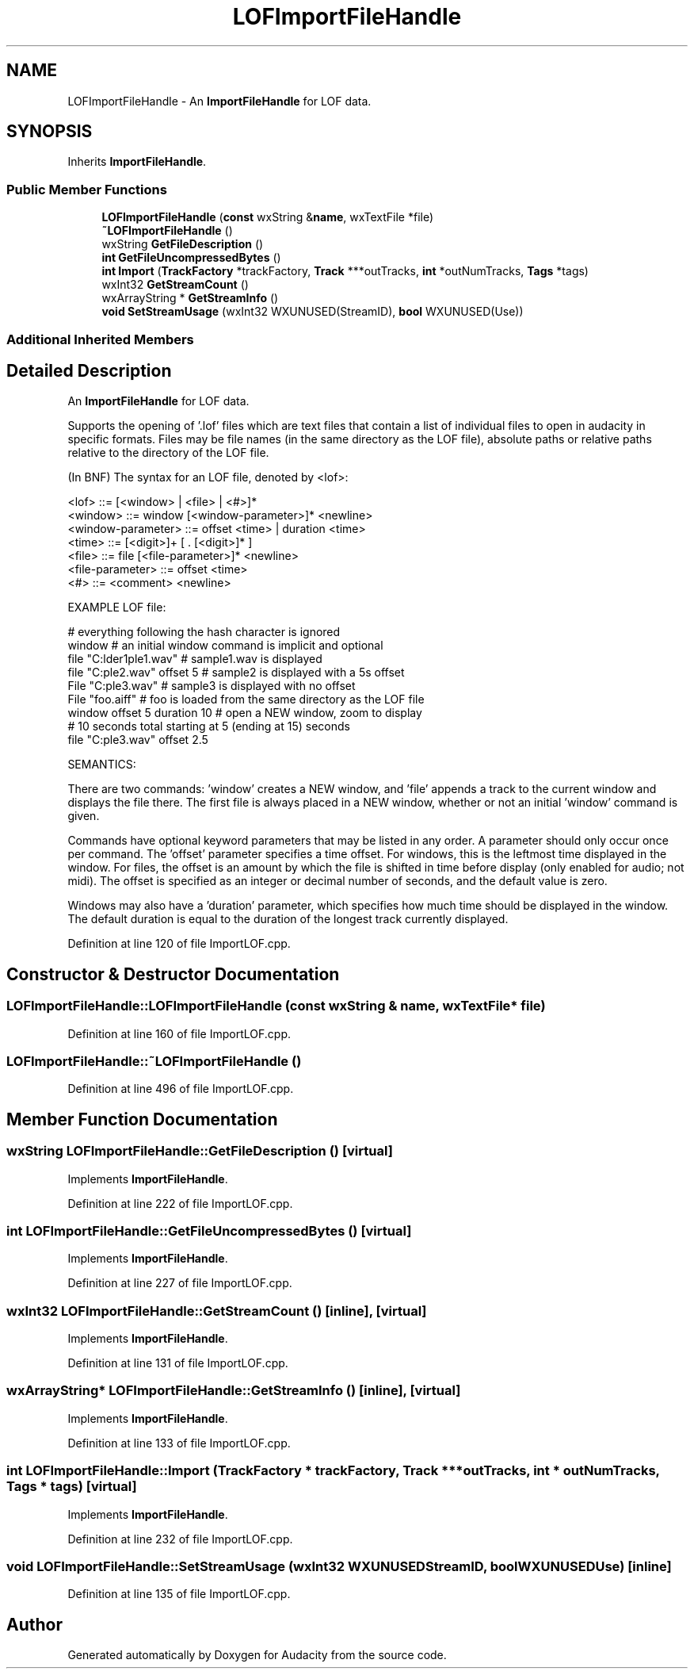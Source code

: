 .TH "LOFImportFileHandle" 3 "Thu Apr 28 2016" "Audacity" \" -*- nroff -*-
.ad l
.nh
.SH NAME
LOFImportFileHandle \- An \fBImportFileHandle\fP for LOF data\&.  

.SH SYNOPSIS
.br
.PP
.PP
Inherits \fBImportFileHandle\fP\&.
.SS "Public Member Functions"

.in +1c
.ti -1c
.RI "\fBLOFImportFileHandle\fP (\fBconst\fP wxString &\fBname\fP, wxTextFile *file)"
.br
.ti -1c
.RI "\fB~LOFImportFileHandle\fP ()"
.br
.ti -1c
.RI "wxString \fBGetFileDescription\fP ()"
.br
.ti -1c
.RI "\fBint\fP \fBGetFileUncompressedBytes\fP ()"
.br
.ti -1c
.RI "\fBint\fP \fBImport\fP (\fBTrackFactory\fP *trackFactory, \fBTrack\fP ***outTracks, \fBint\fP *outNumTracks, \fBTags\fP *tags)"
.br
.ti -1c
.RI "wxInt32 \fBGetStreamCount\fP ()"
.br
.ti -1c
.RI "wxArrayString * \fBGetStreamInfo\fP ()"
.br
.ti -1c
.RI "\fBvoid\fP \fBSetStreamUsage\fP (wxInt32 WXUNUSED(StreamID), \fBbool\fP WXUNUSED(Use))"
.br
.in -1c
.SS "Additional Inherited Members"
.SH "Detailed Description"
.PP 
An \fBImportFileHandle\fP for LOF data\&. 

Supports the opening of '\&.lof' files which are text files that contain a list of individual files to open in audacity in specific formats\&. Files may be file names (in the same directory as the LOF file), absolute paths or relative paths relative to the directory of the LOF file\&.
.PP
(In BNF) The syntax for an LOF file, denoted by <lof>:
.PP
.PP
.nf
  <lof> ::= [<window> | <file> | <#>]*
  <window> ::= window [<window-parameter>]* <newline>
  <window-parameter> ::= offset <time> | duration <time>
  <time> ::= [<digit>]+ [ . [<digit>]* ]
  <file> ::= file [<file-parameter>]* <newline>
  <file-parameter> ::= offset <time>
  <#> ::= <comment> <newline>
.fi
.PP
.PP
EXAMPLE LOF file:
.PP
.PP
.nf
  # everything following the hash character is ignored
  window # an initial window command is implicit and optional
  file "C:\folder1\sample1.wav"    # sample1.wav is displayed
  file "C:\sample2.wav" offset 5   # sample2 is displayed with a 5s offset
  File "C:\sample3.wav"            # sample3 is displayed with no offset
  File "foo.aiff" # foo is loaded from the same directory as the LOF file
  window offset 5 duration 10      # open a NEW window, zoom to display
  # 10 seconds total starting at 5 (ending at 15) seconds
  file "C:\sample3.wav" offset 2.5
.fi
.PP
.PP
SEMANTICS:
.PP
There are two commands: 'window' creates a NEW window, and 'file' appends a track to the current window and displays the file there\&. The first file is always placed in a NEW window, whether or not an initial 'window' command is given\&.
.PP
Commands have optional keyword parameters that may be listed in any order\&. A parameter should only occur once per command\&. The 'offset' parameter specifies a time offset\&. For windows, this is the leftmost time displayed in the window\&. For files, the offset is an amount by which the file is shifted in time before display (only enabled for audio; not midi)\&. The offset is specified as an integer or decimal number of seconds, and the default value is zero\&.
.PP
Windows may also have a 'duration' parameter, which specifies how much time should be displayed in the window\&. The default duration is equal to the duration of the longest track currently displayed\&. 
.PP
Definition at line 120 of file ImportLOF\&.cpp\&.
.SH "Constructor & Destructor Documentation"
.PP 
.SS "LOFImportFileHandle::LOFImportFileHandle (\fBconst\fP wxString & name, wxTextFile * file)"

.PP
Definition at line 160 of file ImportLOF\&.cpp\&.
.SS "LOFImportFileHandle::~LOFImportFileHandle ()"

.PP
Definition at line 496 of file ImportLOF\&.cpp\&.
.SH "Member Function Documentation"
.PP 
.SS "wxString LOFImportFileHandle::GetFileDescription ()\fC [virtual]\fP"

.PP
Implements \fBImportFileHandle\fP\&.
.PP
Definition at line 222 of file ImportLOF\&.cpp\&.
.SS "\fBint\fP LOFImportFileHandle::GetFileUncompressedBytes ()\fC [virtual]\fP"

.PP
Implements \fBImportFileHandle\fP\&.
.PP
Definition at line 227 of file ImportLOF\&.cpp\&.
.SS "wxInt32 LOFImportFileHandle::GetStreamCount ()\fC [inline]\fP, \fC [virtual]\fP"

.PP
Implements \fBImportFileHandle\fP\&.
.PP
Definition at line 131 of file ImportLOF\&.cpp\&.
.SS "wxArrayString* LOFImportFileHandle::GetStreamInfo ()\fC [inline]\fP, \fC [virtual]\fP"

.PP
Implements \fBImportFileHandle\fP\&.
.PP
Definition at line 133 of file ImportLOF\&.cpp\&.
.SS "\fBint\fP LOFImportFileHandle::Import (\fBTrackFactory\fP * trackFactory, \fBTrack\fP *** outTracks, \fBint\fP * outNumTracks, \fBTags\fP * tags)\fC [virtual]\fP"

.PP
Implements \fBImportFileHandle\fP\&.
.PP
Definition at line 232 of file ImportLOF\&.cpp\&.
.SS "\fBvoid\fP LOFImportFileHandle::SetStreamUsage (wxInt32  WXUNUSEDStreamID, \fBbool\fP  WXUNUSEDUse)\fC [inline]\fP"

.PP
Definition at line 135 of file ImportLOF\&.cpp\&.

.SH "Author"
.PP 
Generated automatically by Doxygen for Audacity from the source code\&.

